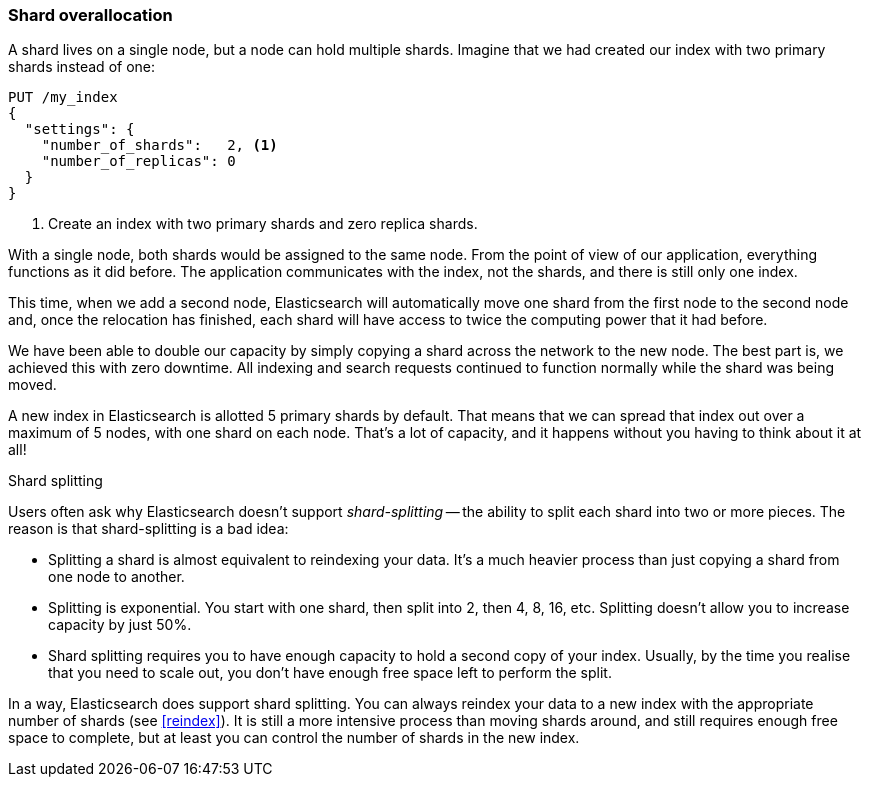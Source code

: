 [[overallocation]]
=== Shard overallocation

A shard lives on a single node, but a node can hold multiple shards. Imagine
that we had created our index with two primary shards instead of one:

[source,json]
----------------------------
PUT /my_index
{
  "settings": {
    "number_of_shards":   2, <1>
    "number_of_replicas": 0
  }
}
----------------------------
<1> Create an index with two primary shards and zero replica shards.

With a single node, both shards would be assigned to the same node. From the
point of view of our application, everything functions as it did before.  The
application communicates with the index, not the shards, and there is still
only one index.

This time, when we add a second node, Elasticsearch will automatically move
one shard from the first node to the second node and, once the relocation has
finished, each shard will have access to twice the computing power that it had
before.

We have been able to double our capacity by simply copying a shard across the
network to the new node. The best part is, we achieved this with zero
downtime.  All indexing and search requests continued to function normally
while the shard was being moved.

A new index in Elasticsearch is allotted 5 primary shards by default.  That
means that we can spread that index out over a maximum of 5 nodes, with one
shard on each node.  That's a lot of capacity, and it happens without you
having to think about it at all!

.Shard splitting
****************************

Users often ask why Elasticsearch doesn't support _shard-splitting_ -- the
ability to split each shard into two or more pieces.  The reason is that
shard-splitting is a bad idea:

* Splitting a shard is almost equivalent to reindexing your data. It's a much
  heavier process than just copying a shard from one node to another.

* Splitting is exponential. You start with one shard, then split into 2, then
  4, 8, 16, etc. Splitting doesn't allow you to increase capacity
  by just 50%.

* Shard splitting requires you to have enough capacity to hold a second copy
  of your index. Usually, by the time you realise that you need to scale out,
  you don't have enough free space left to perform the split.

In a way, Elasticsearch does support shard splitting.  You can always reindex
your data to a new index with the appropriate number of shards (see
<<reindex>>).  It is still a more intensive process than moving shards around,
and still requires enough free space to complete, but at least you can control
the number of shards in the new index.

****************************

